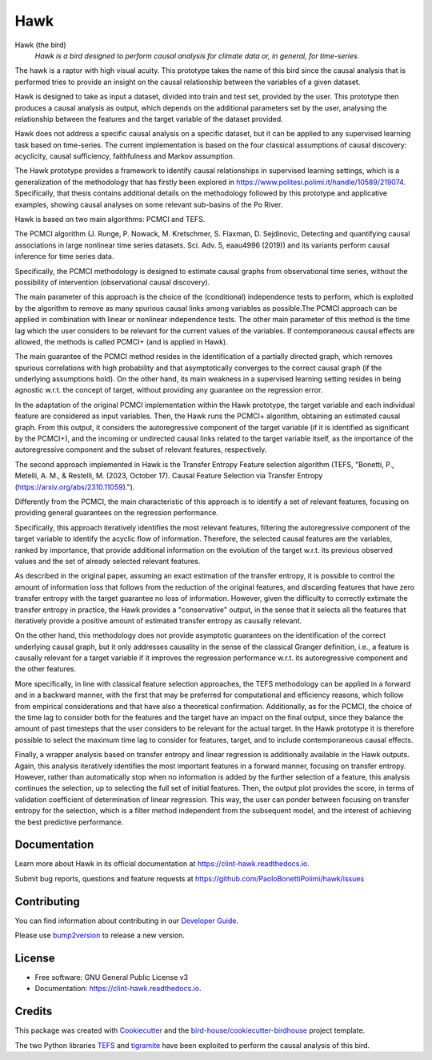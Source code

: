 ====
Hawk
====


.. image:: https://img.shields.io/pypi/v/hawk.svg
        :target: https://pypi.python.org/pypi/hawk

.. image:: https://github.com/PaoloBonettiPolimi/hawk/actions/workflows/main.yml/badge.svg
        :target: https://github.com/PaoloBonettiPolimi/hawk/actions/workflows/main.yml

.. image:: https://readthedocs.org/projects/hawk/badge/?version=latest
        :target: https://hawk.readthedocs.io/en/latest/?version=latest
        :alt: Documentation Status

.. image:: https://img.shields.io/github/license/PaoloBonettiPolimi/hawk.svg
    :target: https://github.com/PaoloBonettiPolimi/hawk/blob/master/LICENSE.txt
    :alt: GitHub license

.. image:: https://badges.gitter.im/bird-house/birdhouse.svg
    :target: https://gitter.im/bird-house/birdhouse?utm_source=badge&utm_medium=badge&utm_campaign=pr-badge&utm_content=badge
    :alt: Join the chat at https://gitter.im/bird-house/birdhouse

Hawk (the bird)
  *Hawk is a bird designed to perform causal analysis for climate data or, in general, for time-series.*

The hawk is a raptor with high visual acuity. This prototype takes the name of this bird since the causal analysis that is performed tries to provide an insight on the causal relationship between the variables of a given dataset. 

Hawk is designed to take as input a dataset, divided into train and test set, provided by the user. This prototype then produces a causal analysis as output, which depends on the additional parameters set by the user, analysing the relationship between the features and the target variable of the dataset provided. 

Hawk does not address a specific causal analysis on a specific dataset, but it can be applied to any supervised learning task based on time-series. The current implementation is based on the four classical assumptions of causal discovery: acyclicity, causal sufficiency, faithfulness and Markov assumption. 

The Hawk prototype provides a framework to identify causal relationships in supervised learning settings, which is a generalization of the methodology that has firstly been explored in https://www.politesi.polimi.it/handle/10589/219074. Specifically, that thesis contains additional details on the methodology followed by this prototype and applicative examples, showing causal analyses on some relevant sub-basins of the Po River. 

Hawk is based on two main algorithms: PCMCI and TEFS.

The PCMCI algorithm (J. Runge, P. Nowack, M. Kretschmer, S. Flaxman, D. Sejdinovic, Detecting and quantifying causal associations in large nonlinear time series datasets. Sci. Adv. 5, eaau4996 (2019)) and its variants perform causal inference for time series data.

Specifically, the PCMCI methodology is designed to estimate causal graphs from observational time series, without the possibility of intervention (observational causal discovery). 

The main parameter of this approach is the choice of the (conditional) independence tests to perform, which is exploited by the algorithm to remove as many spurious causal links among variables as possible.The PCMCI approach can be applied in combination with linear or nonlinear independence tests. 
The other main parameter of this method is the time lag which the user considers to be relevant for the current values of the variables. If contemporaneous causal effects are allowed, the methods is called PCMCI+ (and is applied in Hawk).

The main guarantee of the PCMCI method resides in the identification of a partially directed graph, which removes spurious correlations with high probability and that asymptotically converges to the correct causal graph (if the underlying assumptions hold).
On the other hand, its main weakness in a supervised learning setting resides in being agnostic w.r.t. the concept of target, without providing any guarantee on the regression error.

In the adaptation of the original PCMCI implementation within the Hawk prototype, the target variable and each individual feature are considered as input variables. Then, the Hawk runs the PCMCI+ algorithm, obtaining an estimated causal graph. From this output, it considers the autoregressive component of the target variable (if it is identified as significant by the PCMCI+), and the incoming or undirected causal links related to the target variable itself, as the importance of the autoregressive component and the subset of relevant features, respectively.


The second approach implemented in Hawk is the Transfer Entropy Feature selection algorithm (TEFS, "Bonetti, P., Metelli, A. M., & Restelli, M. (2023, October 17). Causal Feature Selection via Transfer Entropy (https://arxiv.org/abs/2310.11059).").

Differently from the PCMCI, the main characteristic of this approach is to identify a set of relevant features, focusing on providing general guarantees on the regression performance.

Specifically, this approach iteratively identifies the most relevant features, filtering the autoregressive component of the target variable to identify the acyclic flow of information. Therefore, the selected causal features are the variables, ranked by importance, that provide additional information on the evolution of the target w.r.t. its previous observed values and the set of already selected relevant features. 

As described in the original paper, assuming an exact estimation of the transfer entropy, it is possible to control the amount of information loss that follows from the reduction of the original features, and discarding features that have zero transfer entropy with the target guarantee no loss of information. However, given the difficulty to correctly extimate the transfer entropy in practice, the Hawk provides a "conservative" output, in the sense that it selects all the features that iteratively provide a positive amount of estimated transfer entropy as causally relevant.

On the other hand, this methodology does not provide asymptotic guarantees on the identification of the correct underlying causal graph, but it only addresses causality in the sense of the classical Granger definition, i.e., a feature is causally relevant for a target variable if it improves the regression performance w.r.t. its autoregressive component and the other features.

More specifically, in line with classical feature selection approaches, the TEFS methodology can be applied in a forward and in a backward manner, with the first that may be preferred for computational and efficiency reasons, which follow from empirical considerations and that have also a theoretical confirmation. Additionally, as for the PCMCI, the choice of the time lag to consider both for the features and the target have an impact on the final output, since they balance the amount of past timesteps that the user considers to be relevant for the actual target. In the Hawk prototype it is therefore possible to select the maximum time lag to consider for features, target, and to include contemporaneous causal effects.

Finally, a wrapper analysis based on transfer entropy and linear regression is additionally available in the Hawk outputs. Again, this analysis iteratively identifies the most important features in a forward manner, focusing on transfer entropy. However, rather than automatically stop when no information is added by the further selection of a feature, this analysis continues the selection, up to selecting the full set of initial features. Then, the output plot provides the score, in terms of validation coefficient of determination of linear regression. This way, the user can ponder between focusing on transfer entropy for the selection, which is a filter method independent from the subsequent model, and the interest of achieving the best predictive performance. 

Documentation
-------------

Learn more about Hawk in its official documentation at https://clint-hawk.readthedocs.io.

Submit bug reports, questions and feature requests at https://github.com/PaoloBonettiPolimi/hawk/issues

Contributing
------------

You can find information about contributing in our `Developer Guide`_.

Please use bump2version_ to release a new version.


License
-------

* Free software: GNU General Public License v3
* Documentation: https://clint-hawk.readthedocs.io.


Credits
-------

This package was created with Cookiecutter_ and the `bird-house/cookiecutter-birdhouse`_ project template.

The two Python libraries TEFS_ and tigramite_ have been exploited to perform the causal analysis of this bird.

.. _Cookiecutter: https://github.com/audreyr/cookiecutter
.. _`bird-house/cookiecutter-birdhouse`: https://github.com/bird-house/cookiecutter-birdhouse
.. _`Developer Guide`: https://hawk.readthedocs.io/en/latest/dev_guide.html
.. _bump2version: https://hawk.readthedocs.io/en/latest/dev_guide.html#bump-a-new-version
.. _tigramite: https://github.com/jakobrunge/tigramite
.. _TEFS: https://github.com/teobucci/tefs
